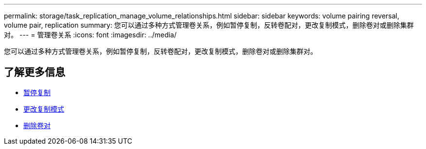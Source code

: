 ---
permalink: storage/task_replication_manage_volume_relationships.html 
sidebar: sidebar 
keywords: volume pairing reversal, volume pair, replication 
summary: 您可以通过多种方式管理卷关系，例如暂停复制，反转卷配对，更改复制模式，删除卷对或删除集群对。 
---
= 管理卷关系
:icons: font
:imagesdir: ../media/


[role="lead"]
您可以通过多种方式管理卷关系，例如暂停复制，反转卷配对，更改复制模式，删除卷对或删除集群对。



== 了解更多信息

* xref:task_replication_pause_replication.adoc[暂停复制]
* xref:task_replication_change_the_mode.adoc[更改复制模式]
* xref:task_replication_delete_volume_pairs.adoc[删除卷对]


